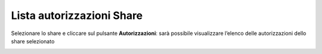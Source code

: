 .. _Lista_autorizzazioni_Share:

**Lista autorizzazioni Share**
******************************

Selezionare lo share e cliccare sul pulsante **Autorizzazioni**: sarà possibile visualizzare l’elenco delle autorizzazioni dello share selezionato

.. image:: img/16.7_Lista_autorizzazioni_Share1.png

.. image:: img/16.7_Lista_autorizzazioni_Share2.png
